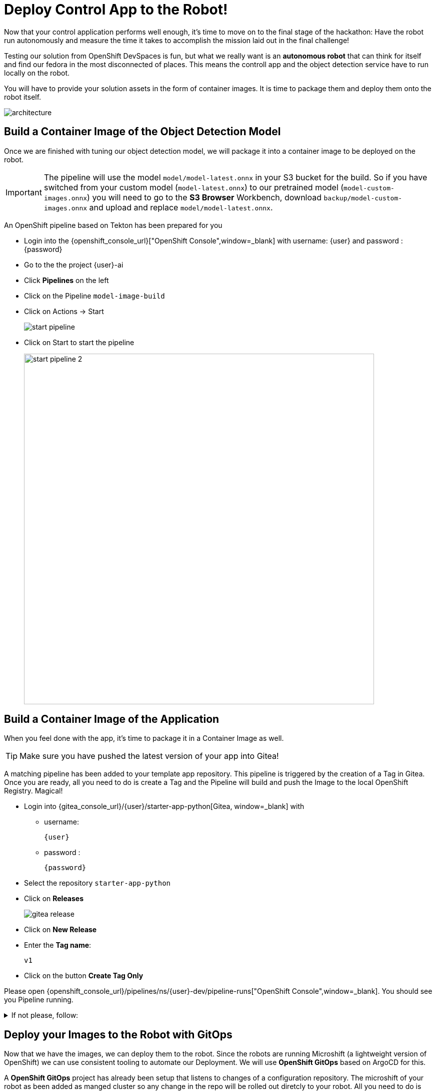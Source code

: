= Deploy Control App to the Robot!

Now that your control application performs well enough, it's time to move on to the final stage of the hackathon: Have the robot run autonomously and measure the time it takes to accomplish the mission laid out in the final challenge!

Testing our solution from OpenShift DevSpaces is fun, but what we really want is an **autonomous robot** that can think for itself and find our fedora in the most disconnected of places. This means the controll app and the object detection service have to run locally on the robot.

You will have to provide your solution assets in the form of container images. It is time to package them and deploy them onto the robot itself.

image::edge-devops/architecture.png[]

== Build a Container Image of the Object Detection Model

Once we are finished with tuning our object detection model, we will package it into a container image to be deployed on the robot.

[IMPORTANT]
The pipeline will use the model `model/model-latest.onnx` in your S3 bucket for the build. So if you have switched from your custom model (`model-latest.onnx`) to our pretrained model (`model-custom-images.onnx`) you will need to go to the *S3 Browser* Workbench, download `backup/model-custom-images.onnx` and upload and replace `model/model-latest.onnx`.


An OpenShift pipeline based on Tekton has been prepared for you

- Login into the {openshift_console_url}["OpenShift Console",window=_blank] with username: {user} and password : {password}

- Go to the the project {user}-ai
- Click **Pipelines** on the left
- Click on the Pipeline `model-image-build`

- Click on Actions -> Start
+
image::edge-devops/start-pipeline.png[]

- Click on Start to start the pipeline
+
image::edge-devops/start-pipeline-2.png[width=700px]

== Build a Container Image of the Application

When you feel done with the app, it's time to package it in a Container Image as well.

TIP: Make sure you have pushed the latest version of your app into Gitea!

A matching pipeline has been added to your template app repository. This pipeline is triggered by the creation of a Tag in Gitea. Once you are ready, all you need to do is create a Tag and the Pipeline will build and push the Image to the local OpenShift Registry. Magical!

* Login into {gitea_console_url}/{user}/starter-app-python[Gitea, window=_blank] with
** username:
+
[source,text,role=execute,subs="attributes"]
----
{user}
----
** password :
+
[source,text,role=execute,subs="attributes"]
----
{password}
----
* Select the repository `starter-app-python`
* Click on **Releases**
+
image::gitea-release.png[]
* Click on **New Release**
* Enter the **Tag name**:
+
[source,text,role=execute,subs="attributes"]
----
v1
----
* Click on the button **Create Tag Only**

Please open {openshift_console_url}/pipelines/ns/{user}-dev/pipeline-runs["OpenShift Console",window=_blank].
You should see you Pipeline running.

.If not please, follow:
[%collapsible]
====
* Make sure you are in the **Project** `{user}-dev`
* Click in the Menu in the left: **Pipelines** -> **Pipelines**
** And the Tab **PipelineRuns**
====

== Deploy your Images to the Robot with GitOps
Now that we have the images, we can deploy them to the robot. Since the robots are running Microshift (a lightweight version of OpenShift) we can use consistent tooling to automate our Deployment. We will use **OpenShift GitOps** based on ArgoCD for this.

A **OpenShift GitOps** project has already been setup that listens to changes of a configuration repository. The microshift of your robot as been added as manged cluster so any change in the repo will be rolled out diretcly to your robot. All you need to do is update the configuration code in Gitea.

Have a look at the Git repo : {gitea_console_url}/{user}/robot-gitops[robot-gitops, window=_blank]

* The object detection image needs to be set here:
** {gitea_console_url}/{user}/robot-gitops/src/branch/main/base/namespace/triton/deployment.yaml[robot-gitops/src/branch/main/base/namespace/triton/deployment.yaml, window=_blank]
*** Click on the pen icon on the top right to edit the file
*** In the resource yaml look for the field `image:` with the value
+
[source,text]
----
quay.io/cloud-native-robotz-hackathon/model-container:trained
----

*** Replace the value with
+
[source,text,role=execute,subs="attributes"]
----
default-route-openshift-image-registry.{openshift_cluster_ingress_domain}/{user}-ai/model-container:latest
----
*** Click on the **Commit Changes** Button at the very bottom

* The app image needs to be set here:
** {gitea_console_url}/{user}/robot-gitops/src/branch/main/base/namespace/robot-app/deployment.yaml[robot-gitops/src/branch/main/base/namespace/robot-app/deployment.yaml, window=_blank]
*** Click on the pen icon on the top right to edit the file
*** In the resource yaml look for the field `image` with the value
+
[source,text]
----
quay.io/cloud-native-robotz-hackathon/starter-app-python:master
----

*** Replace the value with
+
[source,text,role=execute,subs="attributes"]
----
default-route-openshift-image-registry.{openshift_cluster_ingress_domain}/{user}-dev/starter-app-python:v1
----

*** Click on the **Commit Changes** Button at the very bottom

TIP: In real world projects, you would use a tool such as **Kustomize** to add modification layer without changing the actual deployment.yaml files

Once you commit the changes **OpenShift GitOps** will start to work on the deployment.

=== Check OpenShift GitOps / ArgoCD rollout

Login into OpenShift GitOps / ArgoCD:

* Open: https://openshift-gitops-server-openshift-gitops.{openshift_cluster_ingress_domain}[OpenShift GitOps/ArgoCD, window=_blank]
* Click **"LOG IN VIA OPENSHIFT"**
+
image::argocd-login.png[width=450px]
* Username:
+
[source,text,role=execute,subs="attributes"]
----
{user}
----
* Password :
+
[source,text,role=execute,subs="attributes"]
----
{password}
----
* Click **Allow selected permissions**
* Now you can follow the rollout, this is the entry view:
+
image::argocd-overview.png[width="600px"]

If you click the tile, you'll get a detailed view of your GitOps rollout:

image::argocd-detail.png[width="600px"]

**But the outcome is clear**: The control application and the image detection model are running as containers locally on your robot, enabling autonomous robot operations.

== Start the Robot

As the app is now running locally on the robot, you won't get access to the web UI of the app. It's an edge device after all... ;-)

But we need a way to call **Initiate Run** and **Emergency Stop** like you did before from the web UI. Here good old `curl` comes to the rescue.

To start the robot, go to your Dev Spaces VSCode session and open a terminal. In the terminal execute the following command to initiate a run:

[source,bash,role=execute,subs="attributes"]
----
curl -X POST \
    -H "Host: starterapp-python-robot-app.apps.{robot_name}" \
    http://{robot_name}.robot.svc.cluster.local:80/run
----

Your robot should now execute your code and start moving. If you want to check the output of your control app, you can do this in OpenShift GitOps. Go to your ArgoCD UI again and click the box representing your app (`starterapp-python-....`) to the left. In the next view choose the **LOGS** tab:

image::argocd-app.png[width="600px"]

After a short delay the output of your app will show up in the window, same as what you are used to from developing the app in Dev Spaces:

image::argocd-logs.png[width="600px"]

To stop your robot you can call the stop endpoint in the same way as you just run it:

[source,bash,role=execute,subs="attributes"]
----
curl -X POST \
    -H "Host: starterapp-python-robot-app.apps.{robot_name}" \
    http://{robot_name}.robot.svc.cluster.local:80/stop
----

== Expected outcome of this chapter

After this chapter:

* You have used GitOps to deploy your containerized app and AI model to the robot Microshift
* Your robot is now able to run as an autonomous edge device, while being easily updatable with new versions of your app and model

That's it, you have succesfully run a full DevOps and MLOps Deployment Lifecyle all the way to the Edge using OpenShift and Kubernetes paradigms.

== Next Steps

Now off to the final, go to the next chapter to learn how to prove your robots capabilities in front of your peers!




